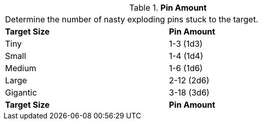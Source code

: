// Table 45.3 Pin Amount
.*Pin Amount*
[width="75%",cols="^,<",frame="all", stripes="even"]
|===
2+<|Determine the number of nasty exploding pins stuck to the target. 
s|Target Size
s|Pin Amount

|Tiny
|1-3 (1d3)

|Small
|1-4 (1d4)

|Medium
|1-6 (1d6)

|Large
|2-12 (2d6)

|Gigantic
|3-18 (3d6)

s|Target Size
s|Pin Amount
|===
